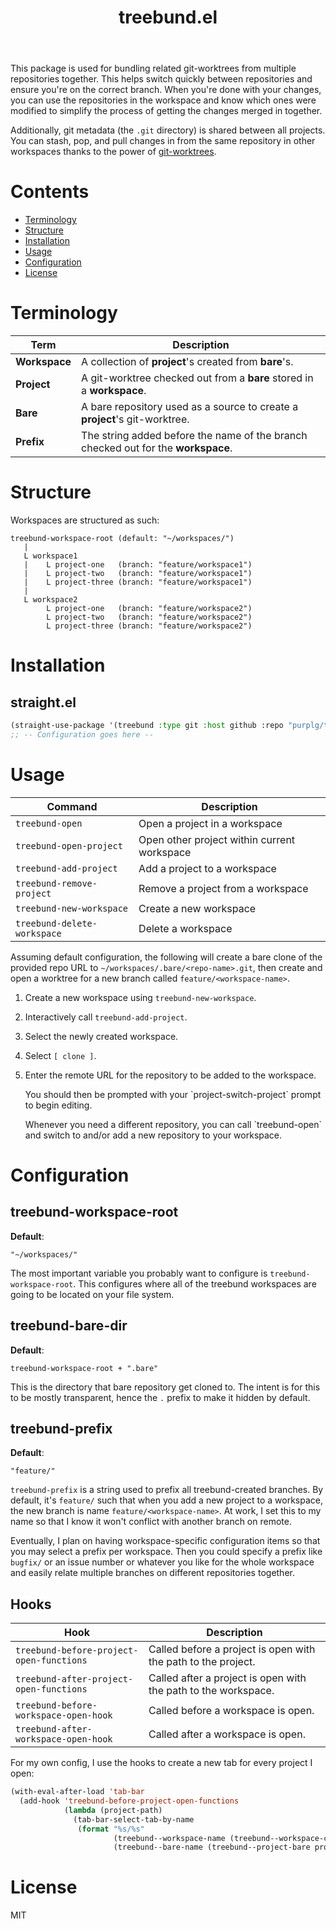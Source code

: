 #+TITLE: treebund.el

This package is used for bundling related git-worktrees from multiple repositories together. This
helps switch quickly between repositories and ensure you're on the correct branch. When you're done
with your changes, you can use the repositories in the workspace and know which ones were modified
to simplify the process of getting the changes merged in together.

Additionally, git metadata (the =.git= directory) is shared between all projects. You can stash,
pop, and pull changes in from the same repository in other workspaces thanks to the power of
[[https://git-scm.com/docs/git-worktree][git-worktrees]].

* Contents
:PROPERTIES:
:TOC:      :include siblings :depth 0 :force ((nothing)) :ignore (this) :local (nothing)
:END:
:CONTENTS:
- [[#terminology][Terminology]]
- [[#structure][Structure]]
- [[#installation][Installation]]
- [[#usage][Usage]]
- [[#configuration][Configuration]]
- [[#license][License]]
:END:

* Terminology

| Term        | Description                                                                     |
|-------------+---------------------------------------------------------------------------------|
| *Workspace* | A collection of *project*'s created from *bare*'s.                              |
| *Project*   | A git-worktree checked out from a *bare* stored in a *workspace*.               |
| *Bare*      | A bare repository used as a source to create a *project*'s git-worktree.        |
| *Prefix*    | The string added before the name of the branch checked out for the *workspace*. |

* Structure

Workspaces are structured as such:

#+BEGIN_SRC
treebund-workspace-root (default: "~/workspaces/")
   |
   L workspace1
   |    L project-one   (branch: "feature/workspace1")
   |    L project-two   (branch: "feature/workspace1")
   |    L project-three (branch: "feature/workspace1")
   |
   L workspace2
        L project-one   (branch: "feature/workspace2")
        L project-two   (branch: "feature/workspace2")
        L project-three (branch: "feature/workspace2")
#+END_SRC

* Installation

** straight.el

#+BEGIN_SRC emacs-lisp :results none
(straight-use-package '(treebund :type git :host github :repo "purplg/treebund.el"))
;; -- Configuration goes here --
#+END_SRC

* Usage

| Command                     | Description                                 |
|-----------------------------+---------------------------------------------|
| ~treebund-open~             | Open a project in a workspace               |
| ~treebund-open-project~     | Open other project within current workspace |
| ~treebund-add-project~      | Add a project to a workspace                |
| ~treebund-remove-project~   | Remove a project from a workspace           |
| ~treebund-new-workspace~    | Create a new workspace                      |
| ~treebund-delete-workspace~ | Delete a workspace                          |

Assuming default configuration, the following will create a bare clone of the provided repo URL to
=~/workspaces/.bare/<repo-name>.git=, then create and open a worktree for a new branch called
=feature/<workspace-name>=.

1. Create a new workspace using ~treebund-new-workspace~.
2. Interactively call ~treebund-add-project~.
3. Select the newly created workspace.
4. Select =[ clone ]=.
5. Enter the remote URL for the repository to be added to the workspace.

   You should then be prompted with your `project-switch-project` prompt to begin editing.

   Whenever you need a different repository, you can call `treebund-open` and switch to and/or add a
   new repository to your workspace.

* Configuration

** treebund-workspace-root

*Default*:
#+BEGIN_EXAMPLE
"~/workspaces/"
#+END_EXAMPLE

The most important variable you probably want to configure is ~treebund-workspace-root~. This
configures where all of the treebund workspaces are going to be located on your file system.

** treebund-bare-dir

*Default*:
#+BEGIN_EXAMPLE
treebund-workspace-root + ".bare"
#+END_EXAMPLE

This is the directory that bare repository get cloned to. The intent is for this to be mostly
transparent, hence the =.= prefix to make it hidden by default.

** treebund-prefix

*Default*:
#+BEGIN_EXAMPLE
"feature/"
#+END_EXAMPLE

~treebund-prefix~ is a string used to prefix all treebund-created branches. By default, it's
=feature/= such that when you add a new project to a workspace, the new branch is name
=feature/<workspace-name>=. At work, I set this to my name so that I know it won't conflict with
another branch on remote.

Eventually, I plan on having workspace-specific configuration items so that you may select a prefix
per workspace. Then you could specify a prefix like =bugfix/= or an issue number or whatever you
like for the whole workspace and easily relate multiple branches on different repositories together.

** Hooks

| Hook                                     | Description                                                    |
|------------------------------------------+----------------------------------------------------------------|
| ~treebund-before-project-open-functions~ | Called before a project is open with the path to the project.  |
| ~treebund-after-project-open-functions~  | Called after a project is open with the path to the workspace. |
| ~treebund-before-workspace-open-hook~    | Called before a workspace is open.                             |
| ~treebund-after-workspace-open-hook~     | Called after a workspace is open.                              |

For my own config, I use the hooks to create a new tab for every project I open:

#+BEGIN_SRC emacs-lisp
(with-eval-after-load 'tab-bar
  (add-hook 'treebund-before-project-open-functions
            (lambda (project-path)
              (tab-bar-select-tab-by-name
               (format "%s/%s"
                       (treebund--workspace-name (treebund--workspace-current project-path))
                       (treebund--bare-name (treebund--project-bare project-path)))))))
#+END_SRC

* License

MIT
